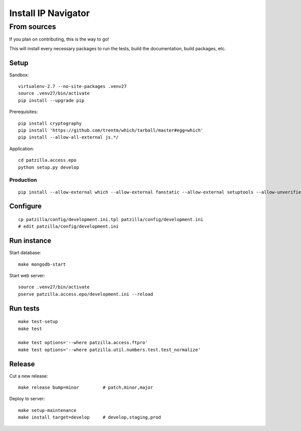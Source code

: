 .. _install:

####################
Install IP Navigator
####################


.. _run-ip-navigator-from-source:

************
From sources
************

If you plan on contributing, this is the way to go!

This will install every necessary packages to run the tests,
build the documentation, build packages, etc.

Setup
=====
Sandbox::

    virtualenv-2.7 --no-site-packages .venv27
    source .venv27/bin/activate
    pip install --upgrade pip

Prerequisites::

    pip install cryptography
    pip install 'https://github.com/trentm/which/tarball/master#egg=which'
    pip install --allow-all-external js.*/

Application::

    cd patzilla.access.epo
    python setup.py develop


Production
----------
::

    pip install --allow-external which --allow-external fanstatic --allow-external setuptools --allow-unverified setuptools --allow-unverified which --upgrade fanstatic==1.0a2


Configure
=========
::

    cp patzilla/config/development.ini.tpl patzilla/config/development.ini
    # edit patzilla/config/development.ini


Run instance
============
Start database::

    make mongodb-start

Start web server::

    source .venv27/bin/activate
    pserve patzilla.access.epo/development.ini --reload


Run tests
=========
::

    make test-setup
    make test

    make test options='--where patzilla.access.ftpro'
    make test options='--where patzilla.util.numbers.test.test_normalize'


Release
=======
Cut a new release::

    make release bump=minor         # patch,minor,major

Deploy to server::

    make setup-maintenance
    make install target=develop     # develop,staging,prod

